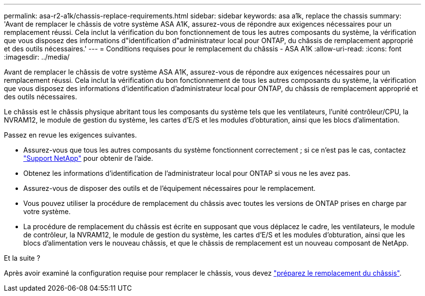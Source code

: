 ---
permalink: asa-r2-a1k/chassis-replace-requirements.html 
sidebar: sidebar 
keywords: asa a1k, replace the chassis 
summary: 'Avant de remplacer le châssis de votre système ASA A1K, assurez-vous de répondre aux exigences nécessaires pour un remplacement réussi.  Cela inclut la vérification du bon fonctionnement de tous les autres composants du système, la vérification que vous disposez des informations d"identification d"administrateur local pour ONTAP, du châssis de remplacement approprié et des outils nécessaires.' 
---
= Conditions requises pour le remplacement du châssis - ASA A1K
:allow-uri-read: 
:icons: font
:imagesdir: ../media/


[role="lead"]
Avant de remplacer le châssis de votre système ASA A1K, assurez-vous de répondre aux exigences nécessaires pour un remplacement réussi.  Cela inclut la vérification du bon fonctionnement de tous les autres composants du système, la vérification que vous disposez des informations d'identification d'administrateur local pour ONTAP, du châssis de remplacement approprié et des outils nécessaires.

Le châssis est le châssis physique abritant tous les composants du système tels que les ventilateurs, l'unité contrôleur/CPU, la NVRAM12, le module de gestion du système, les cartes d'E/S et les modules d'obturation, ainsi que les blocs d'alimentation.

Passez en revue les exigences suivantes.

* Assurez-vous que tous les autres composants du système fonctionnent correctement ; si ce n'est pas le cas, contactez http://mysupport.netapp.com/["Support NetApp"^] pour obtenir de l'aide.
* Obtenez les informations d'identification de l'administrateur local pour ONTAP si vous ne les avez pas.
* Assurez-vous de disposer des outils et de l'équipement nécessaires pour le remplacement.
* Vous pouvez utiliser la procédure de remplacement du châssis avec toutes les versions de ONTAP prises en charge par votre système.
* La procédure de remplacement du châssis est écrite en supposant que vous déplacez le cadre, les ventilateurs, le module de contrôleur, la NVRAM12, le module de gestion du système, les cartes d'E/S et les modules d'obturation, ainsi que les blocs d'alimentation vers le nouveau châssis, et que le châssis de remplacement est un nouveau composant de NetApp.


.Et la suite ?
Après avoir examiné la configuration requise pour remplacer le châssis, vous devez link:chassis-replace-prepare.html["préparez le remplacement du châssis"].
